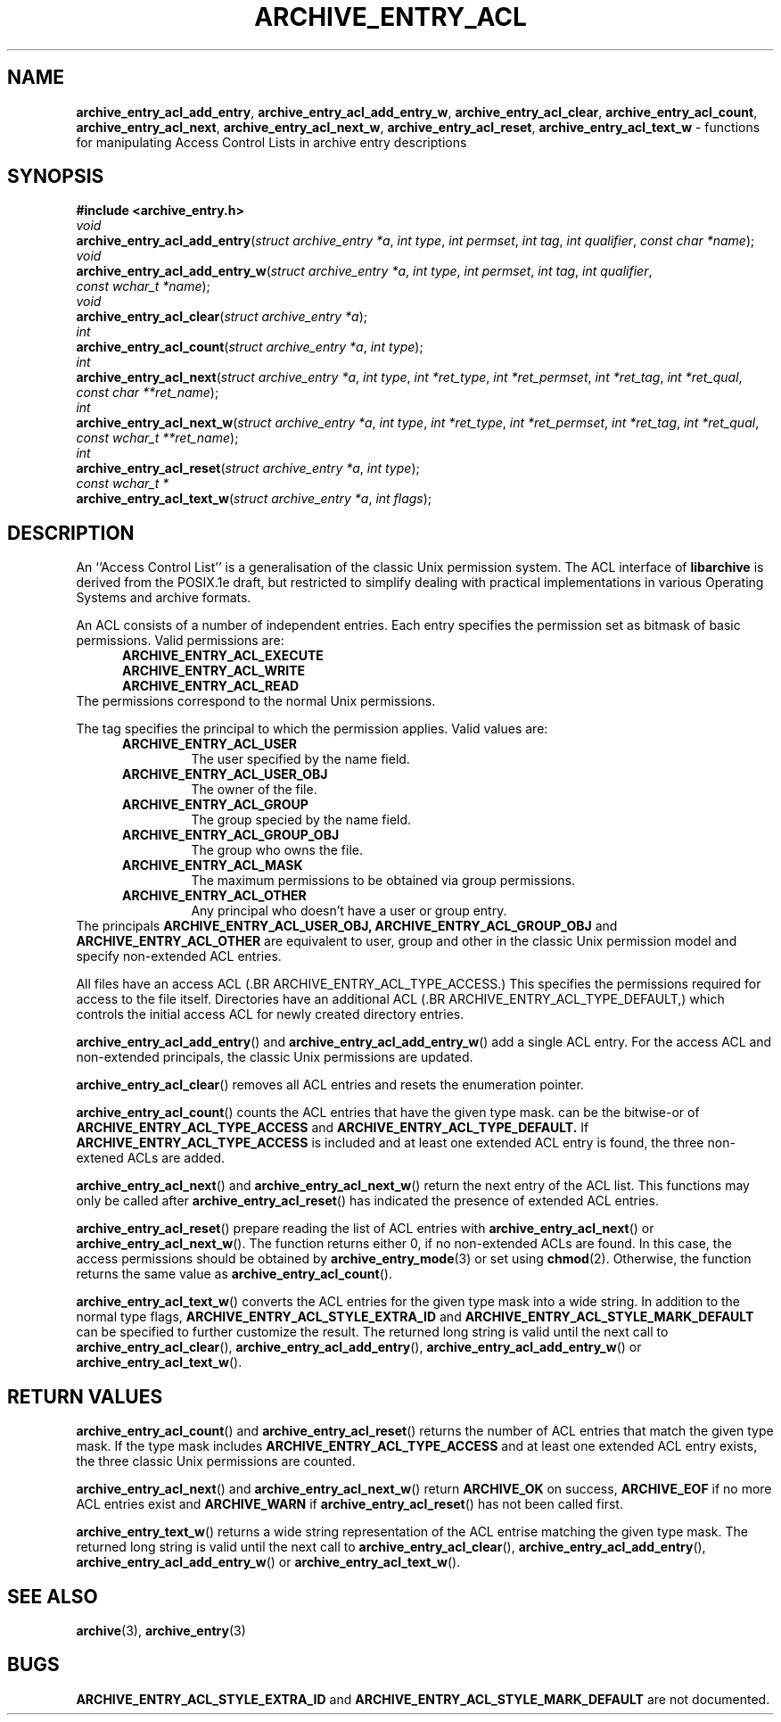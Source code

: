 .TH ARCHIVE_ENTRY_ACL 3 "February 21, 2010" ""
.SH NAME
.ad l
\fB\%archive_entry_acl_add_entry\fP,
\fB\%archive_entry_acl_add_entry_w\fP,
\fB\%archive_entry_acl_clear\fP,
\fB\%archive_entry_acl_count\fP,
\fB\%archive_entry_acl_next\fP,
\fB\%archive_entry_acl_next_w\fP,
\fB\%archive_entry_acl_reset\fP,
\fB\%archive_entry_acl_text_w\fP
\- functions for manipulating Access Control Lists in archive entry descriptions
.SH SYNOPSIS
.ad l
\fB#include <archive_entry.h>\fP
.br
\fIvoid\fP
.br
\fB\%archive_entry_acl_add_entry\fP(\fI\%struct\ archive_entry\ *a\fP, \fI\%int\ type\fP, \fI\%int\ permset\fP, \fI\%int\ tag\fP, \fI\%int\ qualifier\fP, \fI\%const\ char\ *name\fP);
.br
\fIvoid\fP
.br
\fB\%archive_entry_acl_add_entry_w\fP(\fI\%struct\ archive_entry\ *a\fP, \fI\%int\ type\fP, \fI\%int\ permset\fP, \fI\%int\ tag\fP, \fI\%int\ qualifier\fP, \fI\%const\ wchar_t\ *name\fP);
.br
\fIvoid\fP
.br
\fB\%archive_entry_acl_clear\fP(\fI\%struct\ archive_entry\ *a\fP);
.br
\fIint\fP
.br
\fB\%archive_entry_acl_count\fP(\fI\%struct\ archive_entry\ *a\fP, \fI\%int\ type\fP);
.br
\fIint\fP
.br
\fB\%archive_entry_acl_next\fP(\fI\%struct\ archive_entry\ *a\fP, \fI\%int\ type\fP, \fI\%int\ *ret_type\fP, \fI\%int\ *ret_permset\fP, \fI\%int\ *ret_tag\fP, \fI\%int\ *ret_qual\fP, \fI\%const\ char\ **ret_name\fP);
.br
\fIint\fP
.br
\fB\%archive_entry_acl_next_w\fP(\fI\%struct\ archive_entry\ *a\fP, \fI\%int\ type\fP, \fI\%int\ *ret_type\fP, \fI\%int\ *ret_permset\fP, \fI\%int\ *ret_tag\fP, \fI\%int\ *ret_qual\fP, \fI\%const\ wchar_t\ **ret_name\fP);
.br
\fIint\fP
.br
\fB\%archive_entry_acl_reset\fP(\fI\%struct\ archive_entry\ *a\fP, \fI\%int\ type\fP);
.br
\fIconst wchar_t *\fP
.br
\fB\%archive_entry_acl_text_w\fP(\fI\%struct\ archive_entry\ *a\fP, \fI\%int\ flags\fP);
.SH DESCRIPTION
.ad l
An
``Access Control List''
is a generalisation of the classic Unix permission system.
The ACL interface of
\fB\%libarchive\fP
is derived from the POSIX.1e draft, but restricted to simplify dealing
with practical implementations in various Operating Systems and archive formats.
.PP
An ACL consists of a number of independent entries.
Each entry specifies the permission set as bitmask of basic permissions.
Valid permissions are:
.RS 5
.TP
.BR ARCHIVE_ENTRY_ACL_EXECUTE
.TP
.BR ARCHIVE_ENTRY_ACL_WRITE
.TP
.BR ARCHIVE_ENTRY_ACL_READ
.RE
The permissions correspond to the normal Unix permissions.
.PP
The tag specifies the principal to which the permission applies.
Valid values are:
.RS 5
.TP
.BR ARCHIVE_ENTRY_ACL_USER
The user specified by the name field.
.TP
.BR ARCHIVE_ENTRY_ACL_USER_OBJ
The owner of the file.
.TP
.BR ARCHIVE_ENTRY_ACL_GROUP
The group specied by the name field.
.TP
.BR ARCHIVE_ENTRY_ACL_GROUP_OBJ
The group who owns the file.
.TP
.BR ARCHIVE_ENTRY_ACL_MASK
The maximum permissions to be obtained via group permissions.
.TP
.BR ARCHIVE_ENTRY_ACL_OTHER
Any principal who doesn't have a user or group entry.
.RE
The principals
.BR ARCHIVE_ENTRY_ACL_USER_OBJ,
.BR ARCHIVE_ENTRY_ACL_GROUP_OBJ
and
.BR ARCHIVE_ENTRY_ACL_OTHER
are equivalent to user, group and other in the classic Unix permission
model and specify non-extended ACL entries.
.PP
All files have an access ACL
(.BR ARCHIVE_ENTRY_ACL_TYPE_ACCESS.)
This specifies the permissions required for access to the file itself.
Directories have an additional ACL
(.BR ARCHIVE_ENTRY_ACL_TYPE_DEFAULT,)
which controls the initial access ACL for newly created directory entries.
.PP
\fB\%archive_entry_acl_add_entry\fP()
and
\fB\%archive_entry_acl_add_entry_w\fP()
add a single ACL entry.
For the access ACL and non-extended principals, the classic Unix permissions
are updated.
.PP
\fB\%archive_entry_acl_clear\fP()
removes all ACL entries and resets the enumeration pointer.
.PP
\fB\%archive_entry_acl_count\fP()
counts the ACL entries that have the given type mask.
can be the bitwise-or of
.BR ARCHIVE_ENTRY_ACL_TYPE_ACCESS
and
.BR ARCHIVE_ENTRY_ACL_TYPE_DEFAULT.
If
.BR ARCHIVE_ENTRY_ACL_TYPE_ACCESS
is included and at least one extended ACL entry is found,
the three non-extened ACLs are added.
.PP
\fB\%archive_entry_acl_next\fP()
and
\fB\%archive_entry_acl_next_w\fP()
return the next entry of the ACL list.
This functions may only be called after
\fB\%archive_entry_acl_reset\fP()
has indicated the presence of extended ACL entries.
.PP
\fB\%archive_entry_acl_reset\fP()
prepare reading the list of ACL entries with
\fB\%archive_entry_acl_next\fP()
or
\fB\%archive_entry_acl_next_w\fP().
The function returns either 0, if no non-extended ACLs are found.
In this case, the access permissions should be obtained by
\fBarchive_entry_mode\fP(3)
or set using
\fBchmod\fP(2).
Otherwise, the function returns the same value as
\fB\%archive_entry_acl_count\fP().
.PP
\fB\%archive_entry_acl_text_w\fP()
converts the ACL entries for the given type mask into a wide string.
In addition to the normal type flags,
.BR ARCHIVE_ENTRY_ACL_STYLE_EXTRA_ID
and
.BR ARCHIVE_ENTRY_ACL_STYLE_MARK_DEFAULT
can be specified to further customize the result.
The returned long string is valid until the next call to
\fB\%archive_entry_acl_clear\fP(),
\fB\%archive_entry_acl_add_entry\fP(),
\fB\%archive_entry_acl_add_entry_w\fP()
or
\fB\%archive_entry_acl_text_w\fP().
.SH RETURN VALUES
.ad l
\fB\%archive_entry_acl_count\fP()
and
\fB\%archive_entry_acl_reset\fP()
returns the number of ACL entries that match the given type mask.
If the type mask includes
.BR ARCHIVE_ENTRY_ACL_TYPE_ACCESS
and at least one extended ACL entry exists, the three classic Unix
permissions are counted.
.PP
\fB\%archive_entry_acl_next\fP()
and
\fB\%archive_entry_acl_next_w\fP()
return
.BR ARCHIVE_OK
on success,
.BR ARCHIVE_EOF
if no more ACL entries exist
and
.BR ARCHIVE_WARN
if
\fB\%archive_entry_acl_reset\fP()
has not been called first.
.PP
\fB\%archive_entry_text_w\fP()
returns a wide string representation of the ACL entrise matching the
given type mask.
The returned long string is valid until the next call to
\fB\%archive_entry_acl_clear\fP(),
\fB\%archive_entry_acl_add_entry\fP(),
\fB\%archive_entry_acl_add_entry_w\fP()
or
\fB\%archive_entry_acl_text_w\fP().
.SH SEE ALSO
.ad l
\fBarchive\fP(3),
\fBarchive_entry\fP(3)
.SH BUGS
.ad l
.BR ARCHIVE_ENTRY_ACL_STYLE_EXTRA_ID
and
.BR ARCHIVE_ENTRY_ACL_STYLE_MARK_DEFAULT
are not documented.
